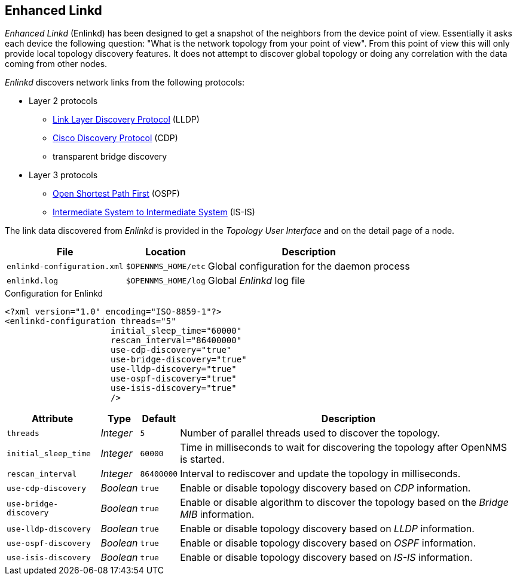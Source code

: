 // Allow GitHub image rendering
:imagesdir: ../../images

[[ga-enlinkd]]
== Enhanced Linkd

_Enhanced Linkd_ (Enlinkd) has been designed to get a snapshot of the neighbors from the device point of view.
Essentially it asks each device the following question: "What is the network topology from your point of view".
From this point of view this will only provide local topology discovery features.
It does not attempt to discover global topology or doing any correlation with the data coming from other nodes.

_Enlinkd_ discovers network links from the following protocols:

* Layer 2 protocols
** link:https://en.wikipedia.org/wiki/Link_Layer_Discovery_Protocol[Link Layer Discovery Protocol] (LLDP)
** link:https://en.wikipedia.org/wiki/Cisco_Discovery_Protocol[Cisco Discovery Protocol] (CDP)
** transparent bridge discovery
* Layer 3 protocols
** link:https://en.wikipedia.org/wiki/Open_Shortest_Path_First[Open Shortest Path First] (OSPF)
** link:https://en.wikipedia.org/wiki/IS-IS[Intermediate System to Intermediate System] (IS-IS)

The link data discovered from _Enlinkd_ is provided in the _Topology User Interface_ and on the detail page of a node.

[options="header, autowidth"]
|===
| File                        | Location            | Description
| `enlinkd-configuration.xml` | `$OPENNMS_HOME/etc` | Global configuration for the daemon process
| `enlinkd.log`               | `$OPENNMS_HOME/log` | Global _Enlinkd_ log file
|===

.Configuration for Enlinkd
[source, xml]
----
<?xml version="1.0" encoding="ISO-8859-1"?>
<enlinkd-configuration threads="5"
                     initial_sleep_time="60000"
                     rescan_interval="86400000"
                     use-cdp-discovery="true"
                     use-bridge-discovery="true"
                     use-lldp-discovery="true"
                     use-ospf-discovery="true"
                     use-isis-discovery="true"
                     />
----

[options="header, autowidth"]
|===
| Attribute              | Type      | Default    | Description
| `threads`              | _Integer_ | `5`        | Number of parallel threads used to discover the topology.
| `initial_sleep_time`   | _Integer_ | `60000`    | Time in milliseconds to wait for discovering the topology after OpenNMS is started.
| `rescan_interval`      | _Integer_ | `86400000` | Interval to rediscover and update the topology in milliseconds.
| `use-cdp-discovery`    | _Boolean_ | `true`     | Enable or disable topology discovery based on _CDP_ information.
| `use-bridge-discovery` | _Boolean_ | `true`     | Enable or disable algorithm to discover the topology based on the _Bridge MIB_ information.
| `use-lldp-discovery`   | _Boolean_ | `true`     | Enable or disable topology discovery based on _LLDP_ information.
| `use-ospf-discovery`   | _Boolean_ | `true`     | Enable or disable topology discovery based on _OSPF_ information.
| `use-isis-discovery`   | _Boolean_ | `true`     | Enable or disable topology discovery based on _IS-IS_ information.
|===
